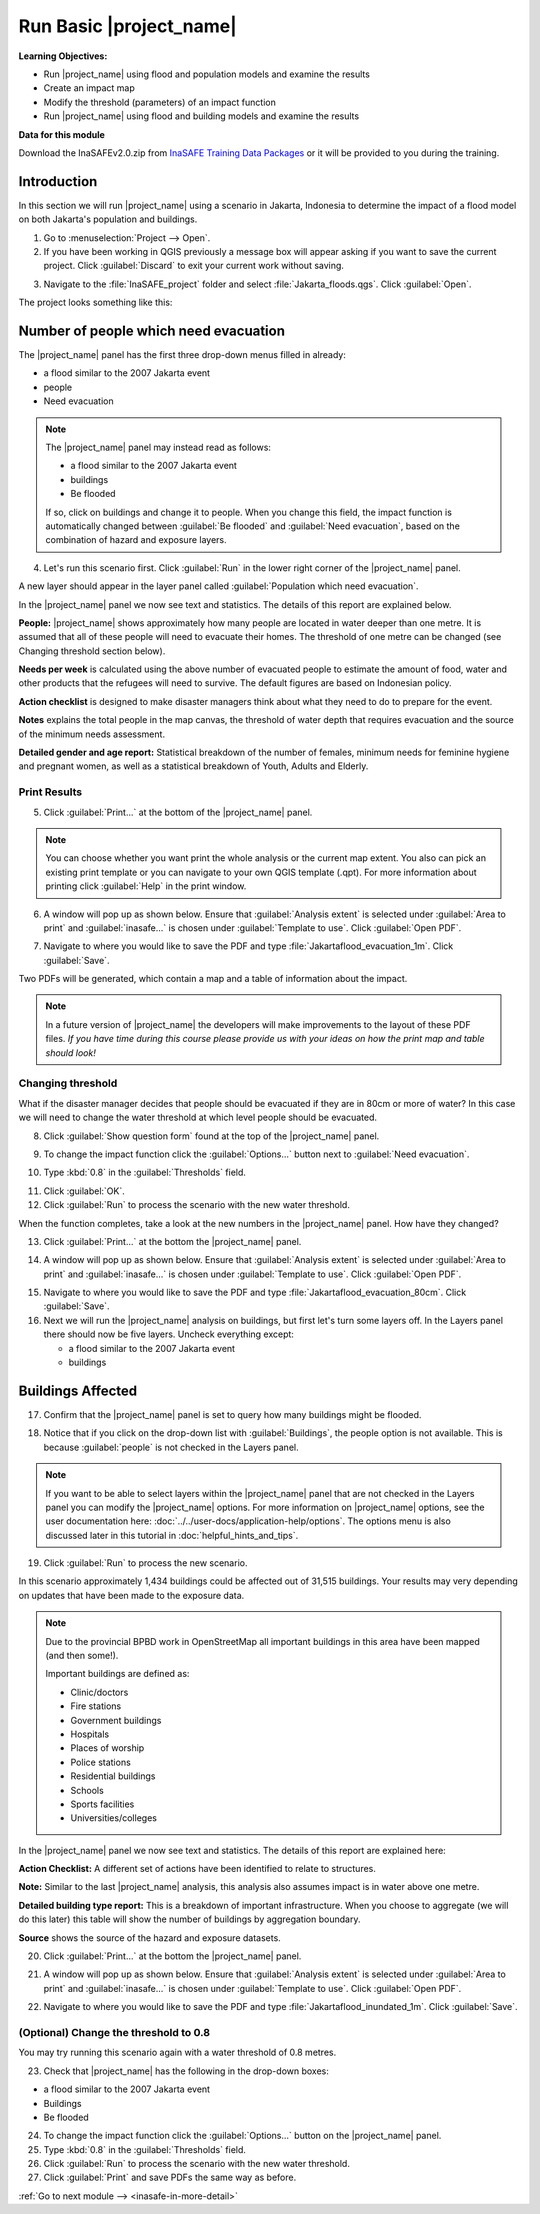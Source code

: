 .. _run-basic-inasafe:

Run Basic |project_name|
========================

**Learning Objectives:**

* Run |project_name| using flood and population models and examine the
  results
* Create an impact map
* Modify the threshold (parameters) of an impact function
* Run |project_name| using flood and building models and examine the results

**Data for this module**

Download the InaSAFEv2.0.zip from `InaSAFE Training Data Packages
<http://data.inasafe.org/TrainingDataPackages/>`_
or it will be provided to you during the training.

Introduction
------------

In this section we will run |project_name| using a scenario in Jakarta, Indonesia 
to determine the impact of a flood model on both Jakarta's population and buildings.

1. Go to :menuselection:`Project --> Open`.

2. If you have been working in QGIS previously a message box will appear 
   asking if you want to save the current project. Click :guilabel:`Discard`
   to exit your current work without saving.

.. image:: /static/training/socialisation/028_saveproject.*
   :align: center

3. Navigate to the :file:`InaSAFE_project` folder and 
   select :file:`Jakarta_floods.qgs`. Click :guilabel:`Open`.

The project looks something like this:

.. image:: /static/training/socialisation/029_jakartafloods.*
   :align: center


Number of people which need evacuation
--------------------------------------

The |project_name| panel has the first three drop-down menus
filled in already:

* a flood similar to the 2007 Jakarta event
* people
* Need evacuation

.. image:: /static/training/socialisation/030_showpeople.*
   :align: center

.. note:: The |project_name| panel may instead read as follows:
   
   * a flood similar to the 2007 Jakarta event
   * buildings
   * Be flooded
   
   If so, click on buildings and change it to people. When you change this field,
   the impact function is automatically changed between :guilabel:`Be flooded`
   and :guilabel:`Need evacuation`, based on the combination of hazard and
   exposure layers.

4. Let's run this scenario first. Click :guilabel:`Run` in the lower 
   right corner of the |project_name| panel.

.. image:: /static/training/socialisation/031_run.png
   :align: center

A new layer should appear in the layer panel called :guilabel:`Population which
need evacuation`.

.. image:: /static/training/socialisation/032_results.*
   :align: center

In the |project_name| panel we now see text and statistics. The
details of this report are explained below.

.. image:: /static/training/socialisation/033_peoplefloodresult.*
   :align: center

**People:** |project_name| shows approximately how many people are located
in water deeper than one metre. It is assumed that all of these people will
need to evacuate their homes. The threshold of one metre can be changed
(see Changing threshold section below).

**Needs per week** is calculated using the above number of evacuated people to
estimate the amount of food, water and other products that the refugees will
need to survive. The default figures are based on Indonesian policy.

**Action checklist** is designed to make disaster managers think about what
they need to do to prepare for the event.

**Notes** explains the total people in the map canvas, the threshold of water
depth that requires evacuation and the source of the minimum needs assessment.

**Detailed gender and age report:** Statistical breakdown of the number of
females, minimum needs for feminine hygiene and pregnant women, as
well as a statistical breakdown of Youth, Adults and Elderly.

Print Results
.............

5. Click :guilabel:`Print...` at the bottom of the |project_name| panel.

.. image:: /static/training/socialisation/034_print.*
   :align: center

.. note:: You can choose whether you want print the whole analysis or the current
   map extent. You also can pick an existing print template or you can navigate to your own
   QGIS template (.qpt). For more information about printing click
   :guilabel:`Help` in the print window.

6. A window will pop up as shown below. Ensure that :guilabel:`Analysis extent`
   is selected under :guilabel:`Area to print` and :guilabel:`inasafe...` is chosen
   under :guilabel:`Template to use`. Click :guilabel:`Open PDF`.

.. image:: /static/training/socialisation/034a_impact_report.*
   :align: center

7. Navigate to where you would like to save the PDF
   and type :file:`Jakartaflood_evacuation_1m`. Click :guilabel:`Save`.

.. image:: /static/training/socialisation/034b_save_report.*
   :align: center

Two PDFs will be generated, which contain a map and a table of information about the impact.

.. image:: /static/training/socialisation/035_People_in_need_of_evacuation_1m.*
   :align: center

.. note:: In a future version of |project_name| the developers will make improvements
   to the layout of these PDF files. *If you have time during this course please
   provide us with your ideas on how the print map and table should look!*

Changing threshold
..................

What if the disaster manager decides that people should be evacuated if they
are in 80cm or more of water? In this case we will need to change the water threshold
at which level people should be evacuated.

8. Click :guilabel:`Show question form` found at the top of the |project_name| panel.

.. image:: /static/training/socialisation/036_showquestion.*
   :align: center

9. To change the impact function click the :guilabel:`Options...` button next 
   to :guilabel:`Need evacuation`.

.. image:: /static/training/socialisation/037_functionchange.*
   :align: center

10. Type :kbd:`0.8` in the :guilabel:`Thresholds` field.

.. image:: /static/training/socialisation/038_configure.*
   :align: center

11. Click :guilabel:`OK`.

12. Click :guilabel:`Run` to process the scenario with the new water threshold.

.. image:: /static/training/socialisation/031_run.*
   :align: center

When the function completes, take a look at the new numbers
in the |project_name| panel. How have they changed?

.. todo:: How many people need to be evacuated?
   **Answer:** ______________________
   Is this the answer you were expecting?
   **Answer:** _____________________

13. Click :guilabel:`Print...` at the bottom the |project_name| panel.

.. image:: /static/training/socialisation/034_print.*
   :align: center

14. A window will pop up as shown below. Ensure that :guilabel:`Analysis extent` is
    selected under :guilabel:`Area to print` and :guilabel:`inasafe...` is chosen
    under :guilabel:`Template to use`. Click :guilabel:`Open PDF`.

.. image:: /static/training/socialisation/034a_impact_report.*
   :align: center

15. Navigate to where you would like to save the PDF and type 
    :file:`Jakartaflood_evacuation_80cm`. Click :guilabel:`Save`.

16. Next we will run the |project_name| analysis on buildings, but first let's turn 
    some layers off. In the Layers panel there should now be five layers. Uncheck 
    everything except:

    * a flood similar to the 2007 Jakarta event
    * buildings

.. image:: /static/training/socialisation/039_buildingflood.*
   :align: center

Buildings Affected
------------------

17. Confirm that the |project_name| panel is set to query how many buildings
    might be flooded.

.. image:: /static/training/socialisation/040_inasafebuidlingflood.png
   :align: center

18. Notice that if you click on the drop-down list with :guilabel:`Buildings`,
    the people option is not available. This is because :guilabel:`people` 
    is not checked in the Layers panel.

.. note:: If you want to be able to select layers within the
   |project_name| panel that are not checked in the Layers panel you can
   modify the |project_name| options.
   For more information on |project_name| options, see the user documentation here: 
   :doc:`../../user-docs/application-help/options`.
   The options menu is also discussed later in this tutorial in :doc:`helpful_hints_and_tips`.

19. Click :guilabel:`Run` to process the new scenario.

.. image:: /static/training/socialisation/041_buildingfloodresults.png
   :align: center

In this scenario approximately 1,434 buildings could be affected out of 31,515
buildings. Your results may very depending on updates that have been made to the
exposure data.

.. note:: Due to the provincial BPBD work in OpenStreetMap all important buildings 
   in this area have been mapped (and then some!).

   Important buildings are defined as:

   * Clinic/doctors
   * Fire stations
   * Government buildings
   * Hospitals
   * Places of worship
   * Police stations
   * Residential buildings
   * Schools
   * Sports facilities
   * Universities/colleges

In the |project_name| panel we now see text and statistics. The
details of this report are explained here:

**Action Checklist:** A different set of actions have been identified to
relate to structures.

**Note:** Similar to the last |project_name| analysis, this analysis also
assumes impact is in water above one metre.

**Detailed building type report:** This is a breakdown of important
infrastructure. When you choose to aggregate (we will do this later) this
table will show the number of buildings by aggregation boundary.

**Source** shows the source of the hazard and exposure datasets.


20. Click :guilabel:`Print...` at the bottom the |project_name| panel.

.. image:: /static/training/socialisation/034_print.png
   :align: center

21. A window will pop up as shown below. Ensure that :guilabel:`Analysis extent`
    is selected under :guilabel:`Area to print` and :guilabel:`inasafe...` is chosen
    under :guilabel:`Template to use`. Click :guilabel:`Open PDF`.

.. image:: /static/training/socialisation/034a_impact_report.*
   :align: center

22. Navigate to where you would like to save the PDF
    and type :file:`Jakartaflood_inundated_1m`. Click :guilabel:`Save`.


(Optional) Change the threshold to 0.8
......................................

You may try running this scenario again with a water threshold of 0.8 metres.

23. Check that |project_name| has the following in the drop-down boxes:

* a flood similar to the 2007 Jakarta event
* Buildings
* Be flooded

24. To change the impact function click the :guilabel:`Options...` button on 
    the |project_name| panel.

25. Type :kbd:`0.8` in the :guilabel:`Thresholds` field.

26. Click :guilabel:`Run` to process the scenario with the new water threshold.

27. Click :guilabel:`Print` and save PDFs the same way as before.


:ref:`Go to next module --> <inasafe-in-more-detail>`
